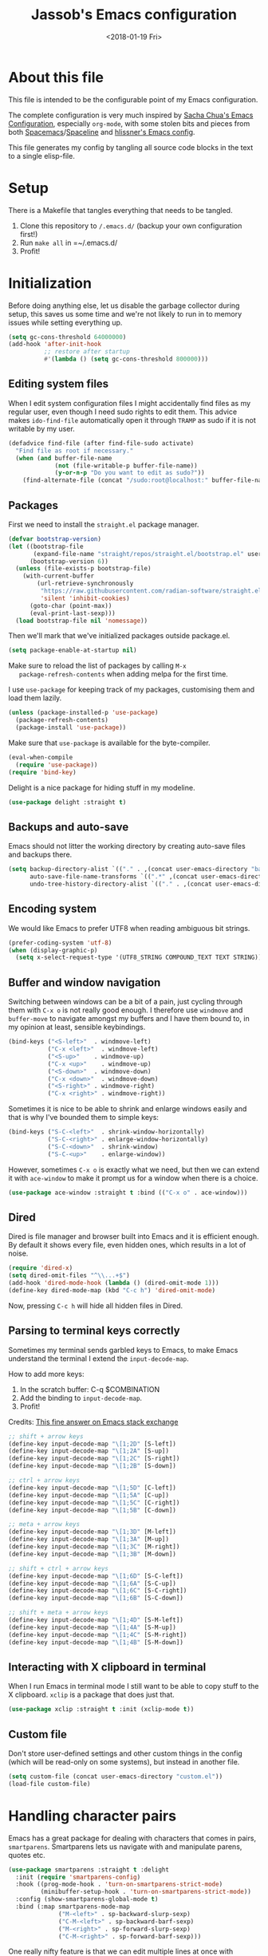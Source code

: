 # -*- indent-tabs-mode: nil; -*-
#+TITLE: Jassob's Emacs configuration
#+DATE: <2018-01-19 Fri>

* About this file
  This file is intended to be the configurable point of my Emacs
  configuration.

  The complete configuration is very much inspired by [[http://pages.sachachua.com/.emacs.d/Sacha.html][Sacha Chua's
  Emacs Configuration]], especially =org-mode=, with some stolen bits
  and pieces from both [[http://spacemacs.org][Spacemacs]]/[[https://github.com/TheBB/spaceline][Spaceline]] and [[https://github.com/hlissner/.emacs.d][hlissner's Emacs
  config]].

  This file generates my config by tangling all source code blocks in
  the text to a single elisp-file.

* Setup
  There is a Makefile that tangles everything that needs to be tangled.

  1. Clone this repository to =/.emacs.d/= (backup your own configuration first!)
  2. Run ~make all~ in =~/.emacs.d/
  3. Profit!

* Initialization

  Before doing anything else, let us disable the garbage collector
  during setup, this saves us some time and we're not likely to run in
  to memory issues while setting everything up.

  #+begin_src emacs-lisp :tangle init.el
    (setq gc-cons-threshold 64000000)
    (add-hook 'after-init-hook
              ;; restore after startup
              #'(lambda () (setq gc-cons-threshold 800000)))
  #+end_src

** Editing system files

   When I edit system configuration files I might accidentally find
   files as my regular user, even though I need sudo rights to edit
   them. This advice makes =ido-find-file= automatically open it
   through =TRAMP= as sudo if it is not writable by my user.

   #+begin_src emacs-lisp :tangle init.el
     (defadvice find-file (after find-file-sudo activate)
       "Find file as root if necessary."
       (when (and buffer-file-name
                  (not (file-writable-p buffer-file-name))
                  (y-or-n-p "Do you want to edit as sudo?"))
         (find-alternate-file (concat "/sudo:root@localhost:" buffer-file-name))))
   #+end_src

** Packages

   First we need to install the =straight.el= package manager.

   #+begin_src emacs-lisp :tangle init.el
     (defvar bootstrap-version)
     (let ((bootstrap-file
            (expand-file-name "straight/repos/straight.el/bootstrap.el" user-emacs-directory))
           (bootstrap-version 6))
       (unless (file-exists-p bootstrap-file)
         (with-current-buffer
             (url-retrieve-synchronously
              "https://raw.githubusercontent.com/radian-software/straight.el/develop/install.el"
              'silent 'inhibit-cookies)
           (goto-char (point-max))
           (eval-print-last-sexp)))
       (load bootstrap-file nil 'nomessage))
   #+end_src

   Then we'll mark that we've initialized packages outside package.el.

   #+begin_src emacs-lisp :tangle init.el
     (setq package-enable-at-startup nil)
   #+end_src

   Make sure to reload the list of packages by calling =M-x
   package-refresh-contents= when adding melpa for the first time.

   I use =use-package= for keeping track of my packages, customising
   them and load them lazily.

   #+begin_src emacs-lisp :tangle init.el
     (unless (package-installed-p 'use-package)
       (package-refresh-contents)
       (package-install 'use-package))
   #+end_src

   Make sure that =use-package= is available for the byte-compiler.

   #+begin_src emacs-lisp :tangle init.el
     (eval-when-compile
       (require 'use-package))
     (require 'bind-key)
   #+end_src

   Delight is a nice package for hiding stuff in my modeline.

   #+begin_src emacs-lisp :tangle init.el
     (use-package delight :straight t)
   #+end_src

** Backups and auto-save

   Emacs should not litter the working directory by creating auto-save files and
   backups there.

   #+begin_src emacs-lisp :tangle init.el
     (setq backup-directory-alist `(("." . ,(concat user-emacs-directory "backups")))
           auto-save-file-name-transforms `((".*" ,(concat user-emacs-directory "backups") t))
           undo-tree-history-directory-alist `(("." . ,(concat user-emacs-directory "backups"))))
   #+end_src

** Encoding system
   We would like Emacs to prefer UTF8 when reading ambiguous bit
   strings.

   #+begin_src emacs-lisp :tangle init.el
     (prefer-coding-system 'utf-8)
     (when (display-graphic-p)
       (setq x-select-request-type '(UTF8_STRING COMPOUND_TEXT TEXT STRING)))
   #+end_src

** Buffer and window navigation

   Switching between windows can be a bit of a pain, just cycling
   through them with =C-x o= is not really good enough. I therefore
   use ~windmove~ and ~buffer-move~ to navigate amongst my buffers and
   I have them bound to, in my opinion at least, sensible keybindings.

   #+begin_src emacs-lisp :tangle init.el
     (bind-keys ("<S-left>"  . windmove-left)
                ("C-x <left>"  . windmove-left)
                ("<S-up>"    . windmove-up)
                ("C-x <up>"    . windmove-up)
                ("<S-down>"  . windmove-down)
                ("C-x <down>"  . windmove-down)
                ("<S-right>" . windmove-right)
                ("C-x <right>" . windmove-right))
   #+end_src

   Sometimes it is nice to be able to shrink and enlarge windows
   easily and that is why I've bounded them to simple keys:

   #+begin_src emacs-lisp :tangle init.el
     (bind-keys ("S-C-<left>"  . shrink-window-horizontally)
                ("S-C-<right>" . enlarge-window-horizontally)
                ("S-C-<down>"  . shrink-window)
                ("S-C-<up>"    . enlarge-window))
   #+end_src

   However, sometimes =C-x o= is exactly what we need, but then we can
   extend it with =ace-window= to make it prompt us for a window when
   there is a choice.

   #+begin_src emacs-lisp :tangle init.el
     (use-package ace-window :straight t :bind (("C-x o" . ace-window)))
   #+end_src

** Dired

   Dired is file manager and browser built into Emacs and it is
   efficient enough. By default it shows every file, even hidden ones,
   which results in a lot of noise.

   #+begin_src emacs-lisp :tangle init.el
     (require 'dired-x)
     (setq dired-omit-files "^\\...+$")
     (add-hook 'dired-mode-hook (lambda () (dired-omit-mode 1)))
     (define-key dired-mode-map (kbd "C-c h") 'dired-omit-mode)
   #+end_src

   Now, pressing =C-c h= will hide all hidden files in Dired.

** Parsing to terminal keys correctly

   Sometimes my terminal sends garbled keys to Emacs, to make Emacs
   understand the terminal I extend the ~input-decode-map~.

   How to add more keys:
   1. In the scratch buffer: C-q $COMBINATION
   2. Add the binding to ~input-decode-map~.
   3. Profit!

   Credits: [[https://emacs.stackexchange.com/a/989][This fine answer on Emacs stack exchange]]

   #+begin_src emacs-lisp :tangle init.el
     ;; shift + arrow keys
     (define-key input-decode-map "\[1;2D" [S-left])
     (define-key input-decode-map "\[1;2A" [S-up])
     (define-key input-decode-map "\[1;2C" [S-right])
     (define-key input-decode-map "\[1;2B" [S-down])

     ;; ctrl + arrow keys
     (define-key input-decode-map "\[1;5D" [C-left])
     (define-key input-decode-map "\[1;5A" [C-up])
     (define-key input-decode-map "\[1;5C" [C-right])
     (define-key input-decode-map "\[1;5B" [C-down])

     ;; meta + arrow keys
     (define-key input-decode-map "\[1;3D" [M-left])
     (define-key input-decode-map "\[1;3A" [M-up])
     (define-key input-decode-map "\[1;3C" [M-right])
     (define-key input-decode-map "\[1;3B" [M-down])

     ;; shift + ctrl + arrow keys
     (define-key input-decode-map "\[1;6D" [S-C-left])
     (define-key input-decode-map "\[1;6A" [S-C-up])
     (define-key input-decode-map "\[1;6C" [S-C-right])
     (define-key input-decode-map "\[1;6B" [S-C-down])

     ;; shift + meta + arrow keys
     (define-key input-decode-map "\[1;4D" [S-M-left])
     (define-key input-decode-map "\[1;4A" [S-M-up])
     (define-key input-decode-map "\[1;4C" [S-M-right])
     (define-key input-decode-map "\[1;4B" [S-M-down])
   #+end_src

** Interacting with X clipboard in terminal

   When I run Emacs in terminal mode I still want to be able to copy
   stuff to the X clipboard. =xclip= is a package that does just that.

   #+begin_src emacs-lisp :tangle init.el
     (use-package xclip :straight t :init (xclip-mode t))
   #+end_src

** Custom file

   Don't store user-defined settings and other custom things in the
   config (which will be read-only on some systems), but instead in
   another file.

   #+begin_src emacs-lisp :tangle init.el
     (setq custom-file (concat user-emacs-directory "custom.el"))
     (load-file custom-file)
   #+end_src

* Handling character pairs

  Emacs has a great package for dealing with characters that comes in
  pairs, ~smartparens~. Smartparens lets us navigate with and
  manipulate parens, quotes etc.

  #+begin_src emacs-lisp :tangle init.el
    (use-package smartparens :straight t :delight
      :init (require 'smartparens-config)
      :hook ((prog-mode-hook . 'turn-on-smartparens-strict-mode)
             (minibuffer-setup-hook . 'turn-on-smartparens-strict-mode))
      :config (show-smartparens-global-mode t)
      :bind (:map smartparens-mode-map
                  ("M-<left>" . sp-backward-slurp-sexp)
                  ("C-M-<left>" . sp-backward-barf-sexp)
                  ("M-<right>" . sp-forward-slurp-sexp)
                  ("C-M-<right>" . sp-forward-barf-sexp)))
  #+end_src

  One really nifty feature is that we can edit multiple lines at once
  with =multiple-cursors=.

  =M-n= creates a new cursor on the next line (or tries to find a
  matching token if you've selected anything) and =M-p= does the same,
  but looking behind the mark.

  #+begin_src emacs-lisp :tangle init.el
    (use-package multiple-cursors :straight t
      :bind (:map global-map
                  ("C-S-c C-S-c" . mc/edit-lines)
                  ("M-n" . mc/mark-next-symbol-like-this)
                  ("M-p" . mc/mark-previous-symbol-like-this)
                  ("C-c M-n" . mc/mark-next-like-this)
                  ("C-c M-p" . mc/mark-previous-like-this)
                  ("C-," . mc/mark-pop)
                  ("M-<mouse-1>" . mc/add-cursor-on-click)))
  #+end_src

* Coding settings

  There are some common things I want to use for all every
  programming language I code in. For instance I would like error
  checking and auto-completion when it exists and line indicators
  that shows if a line is modified, added or removed.

  Worth noting is that I turn off Transient Mark mode in Common-Code
  minor mode, because I like to use the tag stack for navigation (i.e
  activating a mark = temporarily "bookmark" current position,
  popping marker stack = jumping to last "bookmark). Besides the
  original behaviour (i.e beginning a region) is still available on
  =C-SPC C-SPC=.

  #+begin_src emacs-lisp :tangle init.el
    (if (>= emacs-major-version 26)
        (add-hook 'prog-mode-hook 'display-line-numbers-mode)
      (progn
        (add-hook 'prog-mode-hook 'linum-mode)))
    (add-hook 'prog-mode-hook (lambda () (transient-mark-mode -1)))
    (setq company-idle-delay nil)

  #+end_src

  I want trailing white space to be removed automatically before saving.

  #+begin_src emacs-lisp :tangle init.el
    (add-hook 'prog-mode-hook
              (lambda () (add-hook 'before-save-hook #'delete-trailing-whitespace)))
  #+end_src

  Other minor modes I want to have active in programming modes:

  #+begin_src emacs-lisp :tangle init.el
    ;; Folding of outline
    (use-package hs-minor-mode :hook prog-mode :delight :bind (("C-<tab>" . #'hs-toggle-hiding)))

    ;; Automatically revert file when changed outside of Emacs
    (use-package autorevert :delight auto-revert-mode :hook (prog-mode . auto-revert-mode))

    (use-package subword-mode :hook prog-mode :delight)

    (use-package hl-line-mode :hook prog-mode :delight)
    (use-package hl-todo :straight t :delight :hook hl-todo-mode)

    (use-package column-number-mode :hook prog-mode :delight)

    (use-package projectile :straight t :delight :init (projectile-mode)
      :bind (("C-c p" . #'projectile-command-map)
             ("M-p" . #'projectile-command-map)))

    ;; Hide modes in modeline
    (use-package delight :straight t)

    (use-package company :straight t :delight :hook (prog-mode . company-mode)
      :bind (:map prog-mode-map ("C-c RET" . company-complete)))

    (use-package rainbow-delimiters :straight t :delight :hook (prog-mode . rainbow-delimiters-mode))

    (use-package yasnippet :straight t :hook (prog-mode . yas-minor-mode))
  #+end_src

  Sometimes it is handy to be able to open the current line or region
  inside a browser.

  #+begin_src emacs-lisp :tangle init.el
    (defun local/clean-git-url (git-url)
      (string-replace ".git" "" (string-replace "git@github.com:" "https://github.com/" git-url)))

    ;; Inspiration from https://www.reddit.com/r/emacs/comments/xdw6ok/comment/iodig8c
    (defun open-on-github ()
      (interactive)
      (let
          ((repo-url  (local/clean-git-url (magit-git-string "remote" "get-url" "--push" "origin")))
           (commit-hash (magit-git-string "rev-parse" "HEAD"))
           (start-line (if (use-region-p)
                           (line-number-at-pos (region-beginning))
                         (line-number-at-pos)))
           (end-line (if (use-region-p) (line-number-at-pos (region-end)))))
        (unless repo-url (error  "not in a git repo"))
        (browse-url
         (concat
          repo-url
          "/blob/"
          commit-hash
          "/"
          (substring buffer-file-name (length (projectile-project-root)))
          "#L" (number-to-string start-line)
          (if (and (use-region-p) (< 0 (- end-line start-line)))
              (concat "..L" (number-to-string end-line)))
          ))))
  #+end_src


  When LSP is not setup correctly Xref falls back to navigating the
  source tree with TAGS, and these files seldom exists.
  With =dumb-jump= we get some heuristics that jumps to somewhat
  reasonable places and allows us to use Xref without LSP setup
  properly.

  #+begin_src emacs-lisp :tangle init.el
    (use-package dumb-jump :straight t :commands (dump-jump-xref-activate))

    (add-hook 'xref-backend-functions #'dumb-jump-xref-activate)
  #+end_src

** LSP

  Quite a few of the programming languages I work with supports LSP,
  Microsoft's Language Server Protocol, and wiring it ~prog-mode~
  makes sense.

  #+begin_src emacs-lisp :tangle init.el
    (use-package eglot :straight t
      :commands (eglot-ensure
                 eglot-code-actions
                 eglot-code-action-organize-imports
                 eglot-rename
                 eglot format
                 eglot-format-buffer)
      :hook ((eglot--managed-mode . (lambda ()
                             (add-hook 'before-save-hook
                                       (lambda () (eglot-format)) 0 t))))
      :bind (("C-c l a a" . eglot-code-actions)
             ("C-c l a i" . eglot-code-action-organize-imports)
             ("C-c ! l"   . flymake-show-buffer-diagnostics)
             ("C-c ! a"   . flymake-show-project-diagnostics)
             ("C-c ! n"   . flymake-goto-next-error)
             ("C-c ! p"   . flymake-goto-prev-error)
             ("C-c l r r" . eglot-rename)
             ("C-c l f f" . eglot-format)
             ("C-c l f b" . eglot-format-buffer)))
  #+end_src

** Formatting

   #+begin_src emacs-lisp :tangle init.el
     (defun my/format-code ()
       "Format buffer using formatter in assoc-list prog-mode-formatters..

     prog-mode-formatters is an assoc-list on the form 'major-mode
     . formatting-call' and formatting-call is invoked with '(funcall).'
     "
       (interactive)
       (if (not (boundp 'prog-mode-formatters))
           (warn "No formatters configured")
         (let ((formatter (assoc major-mode prog-mode-formatters)))
           (if (eq nil formatter)
               (warn "No formatter configured for mode %s" major-mode)
             (funcall (cdr formatter))))))

     ;; Bind it to our formatting key-binding
     (define-key prog-mode-map (kbd "C-c C-f") 'my/format-code)
   #+end_src

   For C and Java we want to use Clang-format for formatting, Go and
   Rust will continue to use their respective *fmt binaries.

   #+begin_src emacs-lisp :tangle init.el
     (use-package clang-format :commands 'clang-format-buffer :straight t)

     (defvar prog-mode-formatters '((c-mode . clang-format-buffer)
                                    (java-mode . clang-format-buffer)
                                    (go-mode . gofmt)
                                    (rust-mode . rust-format-buffer))
       "Alist containing major-mode and formatter pairs.")
   #+end_src

** Version control

   I mostly use [[https://git-scm.com/][Git]] to handle my version control and while it
   certainly got somewhat of a steep learning curve and a few rough
   edges here and there I mostly find it intuitive.

   To help me manage my Git repositories I use the fantastic package
   =magit=, which is a Git frontend to Emacs and one of the few Git
   frontends I really like.

   #+begin_src emacs-lisp :tangle init.el
     (use-package magit :bind ("C-x g" . magit-status) :straight t :defer t)
   #+end_src

   =Git-gutter+= is a package that shows a line's status (added,
   modifid or deleted) in a file that is version controlled by Git.

   #+begin_src emacs-lisp :tangle init.el
     (use-package git-gutter :straight t :diminish t
       :hook (prog-mode . git-gutter-mode)
       :bind (:map prog-mode-map
                   ;; Navigate on hunks
                   ("C-x v n"   . git-gutter:next-hunk)
                   ("C-x v p"   . git-gutter:previous-hunk)
                   ;; Act on hunks
                   ("C-x v =" . git-gutter:popup-hunk)
                   ("C-x v r"   . git-gutter:revert-hunk)
                   ("C-x v t"   . git-gutter:stage-hunk)
                   ("C-x v U"   . git-gutter:update-all-windows)))
   #+end_src

   To help me interact with my Github repositories I use =forge=.

   #+begin_src emacs-lisp :tangle init.el
     (use-package forge :after magit :straight t)
   #+end_src

** Rust

   I want to format Rust buffers on save, and have the rest of the LSP
  experience with Rust, especially with rust-analyzer.

   #+begin_src emacs-lisp :tangle init.el
     (use-package rust-mode :straight t :hook (rust-mode . eglot-ensure)
       :init (setq rust-format-on-save t
                   rust-format-show-buffer nil
                   rust-format-goto-problem nil))
  #+end_src

** Golang

  This configuration sets up a Go mode where common-code minor mode is
  enabled together with a plethora of other useful stuff, such as
  linter and formatters etc.

  #+begin_src emacs-lisp :tangle init.el
    (use-package go-mode :mode "\\.go\\'" :defer t
      :hook ((go-mode . yas-minor-mode)
             (go-mode . eglot-ensure))
      :bind (:map go-mode-map ("C-c C-k" . godoc)))
  #+end_src

  I want to be able to run tests directly from within Emacs.

  #+begin_src emacs-lisp :tangle init.el
    (use-package gotest :straight t :after go-mode
      :config (setq go-test-verbose t
                    go-test-args "-race -cover -timeout=10s")
      :bind (:map go-mode-map
                  ("C-c C-t t" . go-test-current-test)
                  ("C-c C-t f" . go-test-current-file)
                  ("C-c C-t p" . go-test-current-project)))
  #+end_src

** TypeScript and Web stuff

   The following configuration will ensure that tree-sitter’s
   dedicated tsx parser will be used for tsx (typescript + react)
   files. By default this currently is not the case, as it uses the
   typescript parser which does not understand the tsx extensions.

   Here we create a new derived mode that will map to both .tsx and
   .ts. Due to the derived mode’s name, the typescript language server
   will select tsx support, and due to the the explicit mapping,
   tree-sitter will select its tsx parser.

   #+begin_src emacs-lisp :tangle init.el
     ;; https://vxlabs.com/2022/06/12/typescript-development-with-emacs-tree-sitter-and-lsp-in-2022/
     (use-package typescript-mode :hook (typescript-mode . eglot-ensure)
       :config
       ;; we choose this instead of tsx-mode so that eglot can automatically figure out language for server
       ;; see https://github.com/joaotavora/eglot/issues/624 and https://github.com/joaotavora/eglot#handling-quirky-servers
       (define-derived-mode typescriptreact-mode typescript-mode "TypeScript TSX")

       ;; use our derived mode for tsx files
       (add-to-list 'auto-mode-alist '("\\.tsx?\\'" . typescriptreact-mode)))
   #+end_src

   I want to use eglot to setup my LSP server for (Java|Type)Script
   files, but it needs some workaround on NixOS systems:

   #+begin_src emacs-lisp :tangle init.el
     (with-eval-after-load 'eglot
       (let ((path-to-typescript-language-server (executable-find "typescript-language-server"))
             (path-to-tsserver (executable-find "tsserver")))
         (unless path-to-typescript-language-server
           (error "Missing typescript-language-server, please install it"))
         (unless path-to-tsserver
           (error "Missing tsserver, please install it"))
         (add-to-list 'eglot-server-programs
                      `((js-mode typescript-mode) .
                        (,path-to-typescript-language-server
                         "--stdio"
                         "--tsserver-path"
                         ,(expand-file-name "../../lib" (file-truename path-to-tsserver)))))))
   #+end_src

** Haskell

   I want to launch ~interactive-haskell-mode~ when I press <C-c C-l>.

   #+begin_src emacs-lisp :tangle init.el
     (use-package haskell-mode :straight t
       :hook ((haskell-mode . interactive-haskell-mode)
              (haskell-mode . haskell-indentation-mode))
       :init (setq lsp-haskell-formatting-provider "brittany"))
   #+end_src

** Java

   I want to use =lsp-java= when programming in Java, because I don't
   feel the need to learn how to get Eglot to work with Java's
   pecularities.

   #+begin_src emacs-lisp :tangle init.el
     (use-package lsp-mode :straight t :commands (lsp-deferred)
       :hook (lsp-mode . yas-minor-mode)
       :init (setq lsp-keymap-prefix (kbd "C-c l")))

     (use-package lsp-java :straight t :after lsp-mode)

     (add-hook 'java-mode-hook 'lsp-deferred)
     (add-hook 'java-mode-hook (lambda () (setq tab-width 8)))
   #+end_src

* Personal customization
  Give my setup a personal touch.

  #+begin_src emacs-lisp :tangle init.el
     (setq user-full-name "Jacob Jonsson"
       user-mail-address "jacob.t.jonsson@gmail.com")
  #+end_src

  I don't like to type more than necessary, so why do I need to type
  1-2 extra letters when the first letter is enough?

  #+begin_src emacs-lisp :tangle init.el
     (fset 'yes-or-no-p 'y-or-n-p)
  #+end_src

  I've seen the splash screen enough times now, please don't show it
  to me anymore.

  #+begin_src emacs-lisp :tangle init.el
     (setq inhibit-splash-screen t)
  #+end_src

  Now that I'm trying out Dvorak (Svorak A5) these changes makes the
  transition between key layouts easier.

  #+begin_src emacs-lisp :tangle init.el
    ;; Bind C-z to C-x
    (global-set-key (kbd "C-z") ctl-x-map)

    ;; Bind C-h to previous-line since C-p is no longer on the same half
    ;; of the keyboard
    (global-set-key (kbd "C-x C-h") help-map)
    (global-set-key (kbd "C-h") 'previous-line)
  #+end_src

  When modifying a file Emacs creates a hidden lock symlink pointing
  to the modified file. This is probably nice when you don't want to
  accidentally open an unsaved and modified file in another Emacs
  instance, but it also breaks tools that watches file modifications
  in a directory. Therefore I choose to disable it.

  #+begin_src emacs-lisp :tangle init.el
    (setq create-lockfiles nil)
  #+end_src

  There are sometimes when I need to interact with external programs.
  For instance I sometimes like to open URL's in a more capable
  browser than EWW (even though it is very good!).

  #+begin_src emacs-lisp :tangle init.el
    (setq browse-url-browser-function 'browse-url-default-browser
          browse-url-new-window-flag  t)
  #+end_src

* Visual appearance

  It is great that you can start out learning Emacs like a normal
  person, using the mouse and navigating through the menu and tool
  bar. However, on a smaller screen I find it a waste of screen
  space.

  #+begin_src emacs-lisp :tangle init.el
    (tool-bar-mode -1)
    (menu-bar-mode -1)
    (scroll-bar-mode -1)
  #+end_src

  I'm currently trying out =catpuccin= theme, which markets itself
  with soothing pastel tones.

  #+begin_src emacs-lisp :tangle init.el
    ;; Load theme
    (use-package catppuccin-theme :straight t
      :config
      (setq catppuccin-flavor 'mocha)
      (load-theme 'catppuccin t))
  #+end_src

  The fonts in =font-preferences= are the preferred fonts that I use
  on my system, in descending order. The first font that is available
  will be set as the main font for Emacs.

  #+begin_src emacs-lisp :tangle init.el
    (use-package cl-lib :straight t)
    (defun font-existsp (font)
      "Check to see if the named FONT is available."
      (if (null (x-list-fonts font)) nil t))

    (defun font-avail (fonts)
      "Finds the available fonts."
      (cl-remove-if-not 'font-existsp fonts))

    (defvar font-preferences
      '( "Iosevka"
         "Hasklig"
         "Inconsolata"
         "Fira Code"
         "Source Code Pro"
         "PragmataPro"))

    (unless (eq window-system nil)
      (let ((fonts (font-avail font-preferences)))
        (unless (null fonts) (progn
            (set-face-attribute 'default nil :font (car fonts))
            (set-face-attribute 'default nil :weight 'medium)))))
  #+end_src

  When using Hasklig we can have some degree of ligature support and
  this is configured below.

  #+begin_src emacs-lisp :tangle init.el
    (defun local--correct-symbol-bounds (pretty-alist)
      "Prepend a TAB character to each symbol in this alist,
    this way compose-region called by prettify-symbols-mode
    will use the correct width of the symbols
    instead of the width measured by char-width."
      (mapcar (lambda (el)
                (setcdr el (string ?\t (cdr el)))
                el)
              pretty-alist))

    (defun local--ligature-list (ligatures codepoint-start)
      "Create an alist of strings to replace with
    codepoints starting from codepoint-start."
      (let ((codepoints (-iterate '1+ codepoint-start (length ligatures))))
        (-zip-pair ligatures codepoints)))

    ;; list can be found at https://github.com/i-tu/Hasklig/blob/master/GlyphOrderAndAliasDB#L1588
    (setq local--hasklig-ligatures
          (let* ((ligs '("&&" "***" "*>" "\\\\" "||" "|>" "::"
                         "==" "===" "==>" "=>" "=<<" "!!" ">>"
                         ">>=" ">>>" ">>-" ">-" "->" "-<" "-<<"
                         "<*" "<*>" "<|" "<|>" "<$>" "<>" "<-"
                         "<<" "<<<" "<+>" ".." "..." "++" "+++"
                         "/=" ":::" ">=>" "->>" "<=>" "<=<" "<->")))
            (local--correct-symbol-bounds (local--ligature-list ligs #Xe100))))

    ;; nice glyphs for haskell with hasklig
    (defun local/set-hasklig-ligatures ()
      "Add hasklig ligatures for use with prettify-symbols-mode."
      (interactive)
      (setq prettify-symbols-alist
            (append local--hasklig-ligatures prettify-symbols-alist))
      (prettify-symbols-mode))
  #+end_src

* Counsel / Ivy

  After having run with ido and smex for a while I wanted to try out
  Helm and while it worked quite satisfactorily I thought that it
  deviated too much from vanilla Emacs experience. My hope is that Ivy
  and counsel will be a more discrete mix.

 #+begin_src emacs-lisp :tangle init.el
   ;; Enable ivy on completion-read
   (use-package ivy :straight t :init (ivy-mode t))
   ;; Replace common functions with ivy-versions
   (use-package counsel :straight t :init (counsel-mode)
     :bind (("M-x" . counsel-M-x)
            ("C-c g" . counsel-git)))
   ;; Enable ivy powered search/occur function
   (use-package swiper :straight t :bind ("C-s" . swiper))
 #+end_src

 I sometimes use Imenu to quickly navigate inside the current file.

 #+begin_src emacs-lisp :tangle init.el
   (define-key global-map (kbd "M-g M-m") #'imenu)
 #+end_src

* Org configuration

  Begin the conditional loading:

  #+begin_src emacs-lisp :tangle init.el
    (with-eval-after-load 'org
  #+end_src

 I prefer to have my org files in my =~/personal=

 #+begin_src emacs-lisp :tangle init.el
   (setq org-directory (file-name-as-directory (expand-file-name "~/personal"))
         org-default-notes-file (concat org-directory "organizer.org"))
 #+end_src

 To keep track of my notes and tasks I add some states that my
 notes and tasks could be in. For instance in my reading file,
 items could be READ, READING or WANT-TO-READ. The letters inside
 the parantheses defines keyboard shortcuts that can be used for
 selecting the state of the item. The special characters ~@~ and
 ~!~ defines how logging should be performed. Changing the state
 of an item to a state with a ~@~ prompts you for a note and ~!~
 tells org that it should automatically log timestamp of the state
 change.

 #+begin_src emacs-lisp :tangle init.el
   (setq org-todo-keywords
         '((sequence "IDEAS(i)" "TODO(t)" "URGENT(u@/!)"
                     "IN-PROGRESS(p!/@)" "WAITING(w@/@)"
                     "|" "DONE(d@)" "CANCELLED(c@)")
           (sequence "WANT-TO-READ(@)" "READING(!)" "|" "READ(@)")))
 #+end_src

 Many GTD-apps organize the tasks into projects and contexts, this
 is of course doable inside =Org mode= as well.

 #+begin_src emacs-lisp :tangle init.el
   (setq org-tag-alist '(("@work" . ?w) ("@study" . ?s) ("@coding" . ?c)
                         ("@reading" . ?r) ("@home" . ?h)))
 #+end_src

 When I use org-gcal to synchronize my calendar with Emacs I want
 those files to end up in my calendar.

 #+begin_src emacs-lisp :tangle init.el
   (setq org-agenda-files (list org-directory (concat org-directory "/calendar")))
 #+end_src

 I want to be able to press <TAB> on ~<q~ to it to ~#+begin_quote...~

 #+begin_src emacs-lisp :tangle init.el
   (add-to-list 'org-modules 'org-tempo)
 #+end_src

 I also want the text to follow the indentation from the headers.

 #+begin_src emacs-lisp :tangle init.el
   (setq org-adapt-indentation t)
 #+end_src

** My files
   :PROPERTIES:
   :CUSTOM_ID: org-files
   :END:

   This is the structure of org files that I want to have and try to
   maintain.

   #<<org-files>>

   | organizer.org   | Main org file, used for org-capture and tasks etc |
   | people.org      | People-related tasks                              |
   | journal.org.gpg | Journal entries (encrypted)                       |
   | studies.org     | Chalmers-related tasks                            |
   | reading.org     | Org file for book notes                           |
   | watching.org    | Org file for stuff I'd like to watch              |

** Org Capture templates

  I want to start using =org-capture= to quickly add tasks and notes
  and organize them in my life.

  Quick legend of the template escape codes:
  - ~%^{PROMPT}~ - Org will prompt me with "PROMPT: " and the input
    will replace the occurrance of ~%^{Task}~ in the template,
  - ~%?~ - Org will put the cursor here so I can edit the capture
    before refiling it,
  - ~%i~ - Org will insert the marked region from before the capture
    here,
  - ~%a~ - Org will insert an annotation here (,
  - ~%U~ - Org will insert an inactive timestamp here,
  - ~%l~ - Org will insert a literal link here,

  #+begin_src emacs-lisp :tangle init.el
    (with-eval-after-load 'org
      (setq org-capture-templates
            `(("t" "Tasks" entry (file+headline ,org-default-notes-file "Inbox")
               "* TODO %^{Task}\nCaptured %<%Y-%m-%d %H:%M> %a\n%?\n\n%i\n")

              ("i" "Interrupting task" entry
               (file+headline ,org-default-notes-file "Inbox")
               "* IN-PROGRESS %^{Task}\n" :clock-in)

              ("j" "Journal entry" plain
               (file+datetree ,(concat org-directory "journal.org.gpg"))
               "%K - %a\n%i\n%?\n")

              ("J" "Journal entry with date" plain
               (file+datetree+prompt ,(concat org-directory "journal.org.gpg"))
               "%K - %a\n%i\n%?\n")

              ("B" "Book" entry
               (file+headline ,(concat org-directory "reading.org") "Books")
               "* WANT-TO-READ %^{Title}  %^g\n\n%i%?\n\n*Author(s)*: %^{Author}\n*Review on:* %^t\n%a %U\n")

              ("A" "Article" entry
               (file+headline ,(concat org-directory "reading.org") "Articles")
               "* WANT-TO-READ %^{Title}  %^g\n\n*Author(s)*: %^{Author}\n\n*Abstract*: %i%?\n\n[[%l][Link to paper]]\n")

              ("p" "Blog post" entry
               (file+headline ,(concat org-directory "reading.org") "Blog entries")
               "* WANT-TO-READ %^{Title}  %^g\n\n%i\n\n*Author(s)*: %^{Author}\n\n[[%l][Link to blog post]]\n")

              ("l" "Bookmark" entry
               (file+headline ,(concat org-directory "bookmarks.org") "Captured entries")
               "* [[%^{Link}][%^{Title}]]\n\n%i%?\n")

              ("n" "Notes" entry (file+datetree ,org-default-notes-file) "* %?\n\n%i\n%U\n")

              ;; Org protocol handlers
              ("pp" "Protocol Blog post" entry
               (file+headline ,(concat org-directory "reading.org") "Blog entries")
               "* WANT-TO-READ %:description  %^g\n\n%i\n\n*Author(s)*: %^{Author}\n\n[[%l][Link to blog post]]\n")

              ("c" "Protocol selection" entry (file+headline ,org-default-notes-file "Inbox")
               "* [[%:link][%:description]] \n\n#+BEGIN_QUOTE\n%i\n#+END_QUOTE\n\n%?\n\nCaptured: %U\n")))

      (bind-key "C-M-r" 'org-capture))
  #+end_src

  I then want to be able to capture stuff from the web using
  =org-protocol=.

  #+begin_src emacs-lisp :tangle init.el
    (require 'org-protocol)
    (setq org-protocol-protocol-alist org-protocol-protocol-alist-default)
  #+end_src

** Publishing

  I want to be able to view my org documents so that I can see my
  progress and what I've got left to do and so on. Org publish works
  rather well for this scenario, even though I probably would like
  do some automation on when it does the publishing.

  #+begin_src emacs-lisp :tangle init.el
    (with-eval-after-load 'org
      (require 'ox-html)
      (setq org-publish-project-alist
            `(("html"
               :base-directory ,org-directory
               :base-extension "org"
               :publishing-directory "/ssh:jassob:/var/www/org"
               :recursive t
               :publishing-function org-html-publish-to-html)

              ("org-static"
               :base-directory ,org-directory
               :base-extension "css\\|js\\|png\\|jpg\\|gif\\|pdf\\|mp3\\|ogg\\|swf"
               :publishing-directory "/ssh:jassob:/var/www/org"
               :recursive t
               :publishing-function org-publish-attachment)

              ("archive"
               :base-directory ,org-directory
               :base-extension "org_archive"
               :publishing-directory "/ssh:jassob:/var/www/org/archive"
               :publishing-function org-html-publish-to-html)

              ("web"
               :base-directory ,(concat org-directory "web/")
               :base-extension "org"
               :publishing-directory "/ssh:jassob:/var/www/"
               :publishing-function org-html-publish-to-html)

              ("jassob" :components ("html" "archive" "org-static" "web"))
              ("all" :components ("jassob"))))

      (defun local/publish-jassob ()
        "Publishes \"jassob\" project"
        (interactive)
        (org-publish "jassob" t))

      (defun local/publish-chalmers ()
        "Publishes \"chalmers\" project"
        (interactive)
        (org-publish "chalmers" t))

      (defun local/publish-web ()
        "Publishes \"web\" project"
        (interactive)
        (org-publish "web" t)))
  #+end_src

** Wrapping up

   End conditional loading for org config

   #+begin_src emacs-lisp :tangle init.el
   )
   #+end_src

* Key stroke reminders

 To help me remember my commands I use =which-key=, which displays a
 popup showing all the keybindings belonging to a prefix key.

 #+begin_src emacs-lisp :tangle init.el
   (use-package which-key :delight t :straight t
     :init (which-key-mode)
     :config (setq which-key-idle-delay 2.0))
 #+end_src

* Tree-like file history

  I find Emacs default undo behaviour rather intuitive (of course a
  redo is just an undo of your last undo!), but I like being able to
  visualise the timeline of my file. Enters =undo-tree-mode=!

  #+begin_src emacs-lisp :tangle init.el
    ;; Display local file history as tree of edits
    (use-package undo-tree :straight t :delight
      :config
      (setq undo-tree-visualizer-timestamps t
            undo-tree-visualizer-diff t
            undo-tree-history-directory-alist '(("." . "~/.emacs.d/backups")))
      (global-undo-tree-mode))
  #+end_src

* Distraction free writing

  Sometimes I just want to have my code (or whatever I'm currently
  reading or writing) presented to me without any other distractions
  and this is where =writeroom-mode= (found [[https://github.com/joostkremers/writeroom-mode][here]]) comes in to play.

  #+begin_src emacs-lisp :tangle init.el
    (use-package writeroom-mode :straight t
      :init (setq writeroom-width 120)
      (add-hook 'writeroom-mode-hook (lambda () (display-line-numbers-mode -1)))
      :bind (:map writeroom-mode-map
                  ("C-c C-w <" . #'writeroom-decrease-width)
                  ("C-c C-w >" . #'writeroom-increase-width)
                  ("C-c C-w =" . #'writeroom-adjust-width)
                  ("s-?" . nil)
                  ("C-c C-w SPC" . #'writeroom-toggle-mode-line))
            (:map global-map
                  ("C-c C-M-w" . #'writeroom-mode)))
  #+end_src

* Secrets and custom settings

  I store more sensitive data in =~/.emacs.d/etc/.secrets.el= so I
  easily can store my main configuration in a public version control
  system.

  #+begin_src emacs-lisp :tangle init.el
    (load (concat user-emacs-directory ".secrets.el") t)
  #+end_src

* Eshell

  I found =Eshell smart display= on the [[https://masteringemacs.org/article/complete-guide-mastering-][Eshell article on Mastering
  Emacs]] and I think it is pretty neat! It lets me review a failing
  command and edit the command line to fix the error.

  #+begin_src emacs-lisp :tangle init.el
    (require 'eshell)
    (require 'em-smart)
    (setq eshell-where-to-jump 'begin)
    (setq eshell-review-quick-commands nil)
    (setq eshell-smart-space-goes-to-end t)
  #+end_src


* Experiments

  Here I group every package or feature that I am currently checking
  out, with the hope of time boxing the experiment and either folding
  it into my configuration proper or removing it.

** EVIL mode

   I'm experimenting with EVIL mode in an attempt to learn Vi(m)
   keybindings. Since I am used to quitting and escaping stuff by =C-g=
   I want EVIL to transition to normal mode when I press =C-g=.

   #+begin_src emacs-lisp :tangle init.el
     (defun evil-keyboard-quit ()
       "Keyboard quit and force normal state."
       (interactive)
       (and evil-mode (evil-force-normal-state))
       (keyboard-quit))
   #+end_src

   When EVIL is loaded I therefore want bind =C-g= to
   ~evil-keyboard-quit~.

   #+begin_src emacs-lisp :tangle init.el
     (use-package evil :commands 'evil-mode
       :bind
       (:map evil-normal-state-map   ("C-g" . #'evil-keyboard-quit))
       (:map evil-motion-state-map   ("C-g" . #'evil-keyboard-quit))
       (:map evil-motion-state-map   ("C-g" . #'evil-keyboard-quit))
       (:map evil-insert-state-map   ("C-g" . #'evil-keyboard-quit))
       (:map evil-window-map         ("C-g" . #'evil-keyboard-quit))
       (:map evil-operator-state-map ("C-g" . #'evil-keyboard-quit)))
   #+end_src


* TODO Add linters and formatters to common-code-mode
  Variable =buffer-file-name= could be used together with a asynch
  shell command.
* TODO Add work configuration
  Add work config where browse-url opens links in Chrome etc.
* TODO Check out byte-compiled errors
  When the code is byte-compiled there are some stuff that is not
  found, might be worth investigating whether (eval-and-compile) works
  better.
* TODO Integrate better with Nix
  [[https://matthewbauer.us/bauer/#emacs][This]] is very interesting, maybe something I might take advantage of
  myself?
* TODO Move common-code-mode into prog-mode
